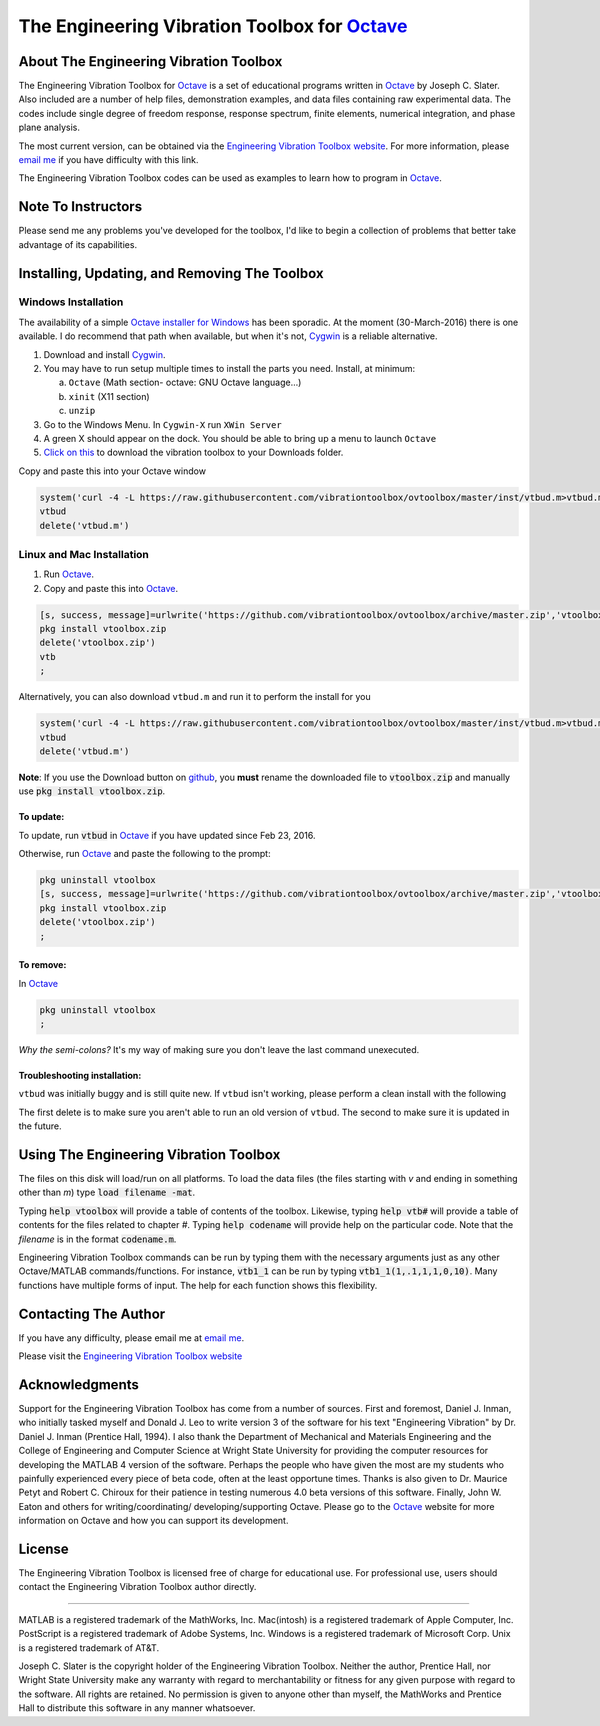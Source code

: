 The Engineering Vibration Toolbox for `Octave`_
#################################################

About The Engineering Vibration Toolbox
===========================================

The Engineering Vibration Toolbox for `Octave`_ is a set of educational programs
written in `Octave`_ by Joseph C. Slater. Also included are a number of help files,
demonstration examples, and data files containing raw experimental data. The
codes include single degree of freedom response, response spectrum, finite
elements, numerical integration, and phase plane analysis.

The most current version, can be obtained via the `Engineering Vibration Toolbox website`_. For more information, please `email me`_ if you have difficulty with this link.

The Engineering Vibration Toolbox codes can be used as
examples to learn how to program in `Octave`_.

Note To Instructors
=====================

Please send me any problems you've developed for the toolbox, I'd like to begin a
collection of problems that better take advantage of its capabilities.


Installing, Updating, and Removing The Toolbox
======================================================

Windows Installation
**********************************


The availability of a simple `Octave installer for Windows <octave.org>`__ has been
sporadic. At the moment (30-March-2016) there is one available. I do
recommend that path when available, but when it's not, `Cygwin
<cygwin.com>`__ is a reliable alternative.


1. Download and install `Cygwin <cygwin.com>`__.

2. You may have to run setup multiple times to install the parts you
   need. Install, at minimum:

   a. ``Octave`` (Math section- octave: GNU Octave language...)

   b. ``xinit`` (X11 section)

   c. ``unzip``

3. Go to the Windows Menu. In ``Cygwin-X`` run ``XWin Server``

4. A green X should appear on the dock. You should be able to bring up
   a menu to launch ``Octave``

5. `Click on this
   <https://github.com/vibrationtoolbox/ovtoolbox/archive/master.zip>`__
   to download the vibration toolbox to your Downloads folder.

Copy and paste this into your Octave window

.. code-block:: octave

		system('curl -4 -L https://raw.githubusercontent.com/vibrationtoolbox/ovtoolbox/master/inst/vtbud.m>vtbud.m')
		vtbud
		delete('vtbud.m')

..
   Here you will see a list of users on your computer. You need to figure
   out which one is you. For me, it's `Joseph C. Slater`. So for my
   installation  I continue
   with (note the single quotes)

   .. code-block:: octave

		   cd 'Joseph C. Slater'

   You should be able to copy and paste the rest of this into Octave to
   complete the process.

   .. code-block:: octave

		   cd Downloads
		   rename('ovtoolbox-master.zip','vtoolbox.zip')
		   pkg install vtoolbox.zip
		   delete('vtoolbox.zip')
		   ;


Linux and Mac Installation
*****************************


1. Run `Octave`_.

2. Copy and paste this into `Octave`_.

.. code-block:: octave

   [s, success, message]=urlwrite('https://github.com/vibrationtoolbox/ovtoolbox/archive/master.zip','vtoolbox.zip')
   pkg install vtoolbox.zip
   delete('vtoolbox.zip')
   vtb
   ;

Alternatively, you can also download ``vtbud.m`` and run it to perform
the install for you

.. code-block:: octave

		system('curl -4 -L https://raw.githubusercontent.com/vibrationtoolbox/ovtoolbox/master/inst/vtbud.m>vtbud.m')
		vtbud
		delete('vtbud.m')

**Note**: If you use the Download button on `github <github.com>`__, you **must** rename
the downloaded file to :code:`vtoolbox.zip` and manually use
:code:`pkg install vtoolbox.zip`.

To update:
-------------
To update, run :code:`vtbud` in `Octave`_ if you have updated since Feb 23, 2016.

Otherwise, run `Octave`_ and paste the following to the prompt:

.. code-block:: octave

   pkg uninstall vtoolbox
   [s, success, message]=urlwrite('https://github.com/vibrationtoolbox/ovtoolbox/archive/master.zip','vtoolbox.zip')
   pkg install vtoolbox.zip
   delete('vtoolbox.zip')
   ;


To remove:
------------
In `Octave`_

.. code-block:: octave

   pkg uninstall vtoolbox
   ;

*Why the semi-colons?* It's my way of making sure you don't leave the
last command unexecuted.


Troubleshooting installation:
-------------------------------

``vtbud`` was initially buggy and is still quite new. If ``vtbud``
isn't working, please perform a clean install with the following

.. code-block::octave

   pkg uninstall vtoolbox
   delete('vtbud.m')
   system('curl -4 -L https://raw.githubusercontent.com/vibrationtoolbox/ovtoolbox/master/inst/vtbud.m>vtbud.m')
   vtbud
   delete('vtbud.m')

The first delete is to make sure you aren't able to run an old version
of ``vtbud``. The second to make sure it is updated in the future.


Using The Engineering Vibration Toolbox
==========================================

The files on this disk will load/run on all platforms. To load the
data files (the files starting with *v* and ending in something other
than *m*) type :code:`load filename -mat`.

Typing :code:`help vtoolbox` will provide a table of contents of the toolbox.
Likewise, typing :code:`help vtb#` will provide a table of contents for the
files related to chapter *#*. Typing :code:`help codename` will provide help on
the particular code.  Note that the *filename* is in the format :code:`codename.m`.

Engineering Vibration Toolbox commands can be run by typing them with the
necessary arguments just as any other Octave/MATLAB commands/functions. For
instance, :code:`vtb1_1` can be run by typing :code:`vtb1_1(1,.1,1,1,0,10)`. Many
functions have multiple forms of input. The help for each function shows
this flexibility.


Contacting The Author
=========================

If you have any difficulty, please email me at `email me`_.

Please visit the `Engineering Vibration Toolbox website`_


Acknowledgments
=====================

Support for the Engineering Vibration Toolbox has come from a number of
sources. First and foremost, Daniel J. Inman, who initially tasked myself
and Donald J. Leo to write version 3 of the software for his text
"Engineering Vibration" by Dr. Daniel J. Inman (Prentice Hall, 1994). I
also thank the Department of Mechanical and Materials Engineering and the
College of Engineering and Computer Science at Wright State University for
providing the computer resources for developing the MATLAB 4 version of
the software. Perhaps the people who have given the most are my students
who painfully experienced every piece of beta code, often at the least
opportune times. Thanks is also given to Dr. Maurice Petyt and Robert C.
Chiroux for their patience in testing numerous 4.0 beta versions of this
software. Finally, John W. Eaton and others for writing/coordinating/
developing/supporting Octave. Please go to the `Octave`_ website for more
information on Octave and how you can support its development.


License
===============
The Engineering Vibration Toolbox is licensed free of charge for educational use.
For professional use, users should contact the Engineering Vibration Toolbox
author directly.


------------------------------------------------------------------------------------------

MATLAB is a registered trademark of the MathWorks, Inc.
Mac(intosh) is a registered trademark of Apple Computer, Inc.
PostScript is a registered trademark of Adobe Systems, Inc.
Windows is a registered trademark of Microsoft Corp.
Unix is a registered trademark of AT&T.

Joseph C. Slater is the copyright holder of the Engineering Vibration
Toolbox. Neither the author, Prentice Hall, nor Wright State University
make any warranty with regard to merchantability or fitness for any given
purpose with regard to the software. All rights are retained. No
permission is given to anyone other than myself, the MathWorks and
Prentice Hall to distribute this software in any manner whatsoever.



.. _`Engineering Vibration Toolbox web page`: https://vibrationtoolbox.github.io
.. _`email me`: mailto:joseph.c.slater@gmail.com
.. _`Octave`: http://www.octave.org
.. _`Engineering Vibration Toolbox website`: https://vibrationtoolbox.github.io
